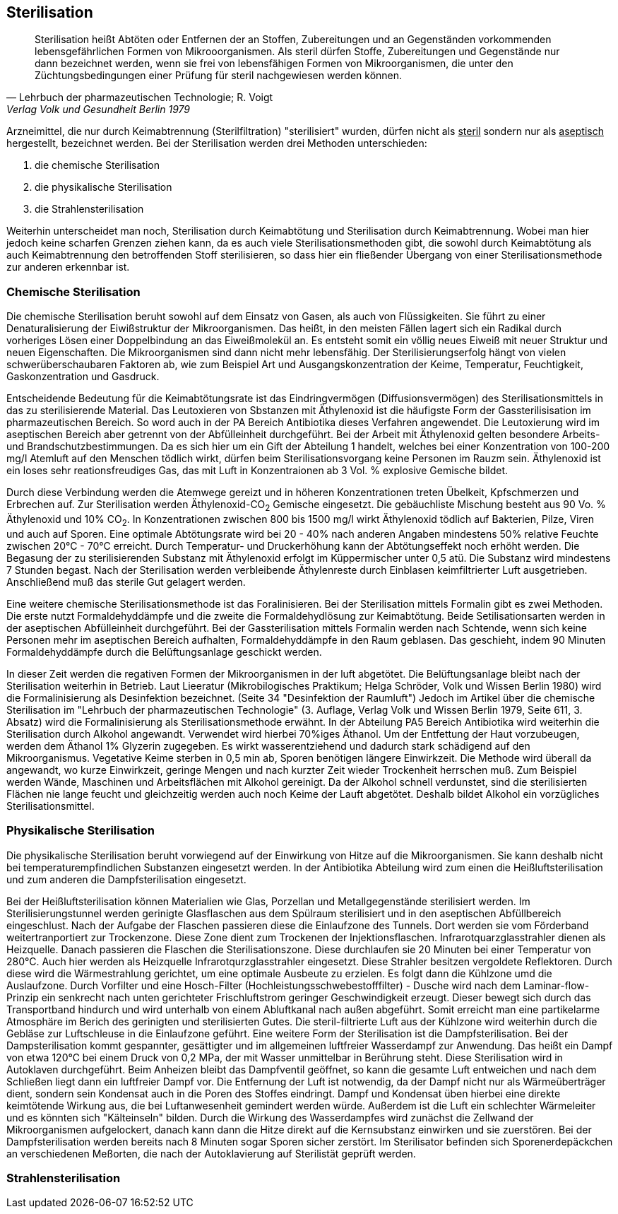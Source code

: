==  Sterilisation

> Sterilisation heißt Abtöten oder Entfernen der an Stoffen,
> Zubereitungen und an Gegenständen vorkommenden
> lebensgefährlichen Formen von Mikrooorganismen. Als
> steril dürfen Stoffe, Zubereitungen und Gegenstände
> nur dann bezeichnet werden, wenn  sie frei von lebensfähigen Formen
> von Mikroorganismen, die unter den Züchtungsbedingungen einer Prüfung für steril nachgewiesen
> werden können.
>
> -- Lehrbuch der pharmazeutischen Technologie; R. Voigt, Verlag Volk und Gesundheit Berlin 1979

Arzneimittel, die nur durch  Keimabtrennung (Sterilfiltration) "sterilisiert" wurden, dürfen nicht als
pass:[<u>steril</u>] sondern nur als pass:[<u>aseptisch</u>] hergestellt, bezeichnet werden. Bei der
Sterilisation werden drei Methoden unterschieden:

. die chemische Sterilisation
. die physikalische Sterilisation
. die Strahlensterilisation

Weiterhin unterscheidet man noch, Sterilisation durch Keimabtötung und Sterilisation durch Keimabtrennung. Wobei
man hier jedoch keine scharfen Grenzen ziehen kann,
da es auch viele Sterilisationsmethoden gibt,
die sowohl durch Keimabtötung als auch Keimabtrennung den
betroffenden Stoff sterilisieren, so dass hier ein fließender Übergang von einer Sterilisationsmethode
zur anderen erkennbar ist.

=== Chemische Sterilisation

Die chemische Sterilisation beruht sowohl auf dem Einsatz
von Gasen, als auch von Flüssigkeiten. Sie führt zu
einer Denaturalisierung der Eiwißstruktur der Mikroorganismen.
Das heißt, in den meisten Fällen lagert sich ein Radikal durch vorheriges Lösen einer Doppelbindung
an das Eiweißmolekül an. Es entsteht somit ein
völlig neues Eiweiß mit neuer Struktur und neuen Eigenschaften.
Die Mikroorganismen sind dann nicht mehr lebensfähig.
Der Sterilisierungserfolg hängt von vielen schwerüberschaubaren Faktoren ab, wie zum Beispiel
Art und Ausgangskonzentration der Keime, Temperatur, Feuchtigkeit,
Gaskonzentration und Gasdruck.

Entscheidende Bedeutung für die Keimabtötungsrate ist
das Eindringvermögen (Diffusionsvermögen) des Sterilisationsmittels
in das zu sterilisierende Material.
Das Leutoxieren von Sbstanzen mit Äthylenoxid ist die
häufigste Form der Gassterilisisation im pharmazeutischen Bereich.
So word auch in der PA  Bereich Antibiotika
dieses Verfahren angewendet. Die Leutoxierung wird im
aseptischen Bereich aber getrennt von der Abfülleinheit
durchgeführt. Bei der Arbeit mit Äthylenoxid gelten
besondere Arbeits- und Brandschutzbestimmungen. Da es
sich hier um ein Gift der Abteilung 1 handelt, welches
bei einer Konzentration von 100-200 mg/l Atemluft auf
den Menschen tödlich wirkt, dürfen beim Sterilisationsvorgang
keine Personen im Rauzm sein. Äthylenoxid ist
ein loses sehr reationsfreudiges Gas, das mit Luft
in Konzentraionen ab 3 Vol. % explosive Gemische bildet.

Durch diese Verbindung werden die Atemwege gereizt und
in höheren Konzentrationen treten Übelkeit, Kpfschmerzen
und Erbrechen auf. Zur Sterilisation werden Äthylenoxid-CO~2~ Gemische
eingesetzt. Die gebäuchliste Mischung
besteht aus 90 Vo. % Äthylenoxid und 10% CO~2~. In
Konzentrationen zwischen 800 bis 1500 mg/l wirkt
Äthylenoxid tödlich auf Bakterien, Pilze, Viren und
auch auf Sporen. Eine optimale Abtötungsrate wird bei
20 - 40%  nach anderen Angaben mindestens 50% relative
Feuchte zwischen 20°C - 70°C erreicht. Durch Temperatur-
und Druckerhöhung kann der Abtötungseffekt noch erhöht
werden. Die Begasung der zu sterilisierenden Substanz
mit Äthylenoxid erfolgt im Küppermischer unter 0,5 atü.
Die Substanz wird mindestens 7 Stunden begast. Nach der
Sterilisation werden verbleibende Äthylenreste durch
Einblasen keimfiltrierter Luft ausgetrieben.
Anschließend muß das sterile Gut gelagert werden.

Eine weitere chemische Sterilisationsmethode ist das Foralinisieren.
Bei der Sterilisation mittels Formalin
gibt es zwei Methoden. Die erste nutzt Formaldehyddämpfe
und die zweite die Formaldehydlösung zur Keimabtötung.
Beide Setilisationsarten werden in der aseptischen Abfülleinheit durchgeführt.
Bei der Gassterilisation
mittels Formalin werden nach Schtende, wenn sich
keine Personen mehr im aseptischen Bereich aufhalten,
Formaldehyddämpfe in den Raum geblasen. Das geschieht,
indem 90 Minuten Formaldehyddämpfe durch die Belüftungsanlage
geschickt werden.

In dieser Zeit werden die regativen Formen der Mikroorganismen in der luft abgetötet.
Die Belüftungsanlage
bleibt nach der Sterilisation weiterhin in Betrieb.
Laut Lieeratur (Mikrobilogisches Praktikum; Helga Schröder, Volk und Wissen Berlin 1980) wird die
Formalinisierung als Desinfektion bezeichnet. (Seite 34
"Desinfektion der Raumluft") Jedoch im Artikel über die chemische Sterilisation im "Lehrbuch der pharmazeutischen
Technologie" (3. Auflage, Verlag Volk und Wissen Berlin 1979, Seite 611, 3. Absatz) wird die  Formalinisierung
als Sterilisationsmethode erwähnt. In der Abteilung PA5 Bereich Antibiotika wird weiterhin die Sterilisation
durch Alkohol angewandt. Verwendet wird hierbei 70%iges
Äthanol. Um der Entfettung der Haut vorzubeugen, werden dem Äthanol 1% Glyzerin zugegeben. Es wirkt wasserentziehend
und dadurch stark schädigend auf den Mikroorganismus. Vegetative Keime sterben in 0,5 min ab,
Sporen benötigen längere Einwirkzeit. Die Methode wird
überall da angewandt, wo kurze Einwirkzeit, geringe Mengen
und nach kurzter Zeit wieder Trockenheit herrschen muß.
Zum Beispiel werden Wände, Maschinen und Arbeitsflächen
mit Alkohol gereinigt. Da der Alkohol schnell verdunstet,
sind die sterilisierten Flächen nie lange feucht und gleichzeitig
werden auch noch Keime der Lauft abgetötet.
Deshalb bildet Alkohol ein vorzügliches Sterilisationsmittel.

=== Physikalische Sterilisation

Die physikalische Sterilisation beruht vorwiegend auf der
Einwirkung von Hitze auf die Mikroorganismen. Sie
kann deshalb nicht bei temperaturempfindlichen Substanzen eingesetzt werden.
In der Antibiotika Abteilung wird
zum einen die Heißluftsterilisation und zum anderen die Dampfsterilisation eingesetzt.

Bei der Heißluftsterilisation können Materialien wie
Glas, Porzellan und Metallgegenstände sterilisiert werden.
Im Sterilisierungstunnel werden gerinigte Glasflaschen
aus dem Spülraum sterilisiert und in den aseptischen
Abfüllbereich eingeschlust. Nach der Aufgabe der Flaschen
passieren diese die Einlaufzone des Tunnels. Dort werden
sie vom Förderband weitertranportiert zur Trockenzone.
Diese Zone dient zum Trockenen der Injektionsflaschen.
Infrarotquarzglasstrahler dienen als Heizquelle. Danach
passieren die Flaschen die Sterilisationszone. Diese
durchlaufen sie 20 Minuten bei einer Temperatur von 280°C.
Auch hier werden als Heizquelle Infrarotqurzglasstrahler
eingesetzt. Diese Strahler besitzen vergoldete Reflektoren.
Durch diese wird die Wärmestrahlung gerichtet, um eine
optimale Ausbeute zu erzielen. Es folgt dann die Kühlzone
umd die Auslaufzone. Durch Vorfilter und eine Hosch-Filter
(Hochleistungsschwebestofffilter) - Dusche wird nach
dem Laminar-flow-Prinzip ein senkrecht nach unten gerichteter
Frischluftstrom geringer Geschwindigkeit erzeugt. Dieser
bewegt sich durch das Transportband hindurch und wird
unterhalb von einem Abluftkanal nach außen abgeführt.
Somit erreicht man eine partikelarme Atmosphäre im Berich
des gerinigten und sterilisierten Gutes. Die steril-filtrierte Luft
aus der Kühlzone wird weiterhin durch die
Gebläse zur Luftschleuse in die Einlaufzone geführt.
Eine weitere Form der Sterilisation ist die Dampfsterilisation.
Bei der Dampsterilisation kommt gespannter,
gesättigter und im allgemeinen luftfreier Wasserdampf
zur Anwendung. Das heißt ein Dampf von etwa 120°C bei
einem Druck von 0,2 MPa, der mit Wasser unmittelbar
in Berührung steht. Diese Sterilisation wird in
Autoklaven durchgeführt. Beim Anheizen bleibt das Dampfventil
geöffnet, so kann die gesamte Luft entweichen
und nach dem Schließen liegt dann ein luftfreier Dampf
vor. Die Entfernung der Luft ist notwendig, da der
Dampf nicht nur als Wärmeüberträger dient, sondern
sein Kondensat auch in die Poren des Stoffes eindringt.
Dampf und Kondensat üben hierbei eine direkte keimtötende
Wirkung aus, die bei Luftanwesenheit gemindert
werden würde. Außerdem ist die Luft ein schlechter Wärmeleiter
und es könnten sich "Kälteinseln" bilden.
Durch die Wirkung des Wasserdampfes wird zunächst
die Zellwand der Mikroorganismen aufgelockert, danach
kann dann die Hitze direkt auf die Kernsubstanz einwirken
und sie zuerstören. Bei der Dampfsterilisation
werden bereits nach 8 Minuten sogar Sporen sicher
zerstört. Im Sterilisator befinden sich Sporenerdepäckchen
an verschiedenen Meßorten, die nach der Autoklavierung
auf Sterilistät geprüft werden.

=== Strahlensterilisation

